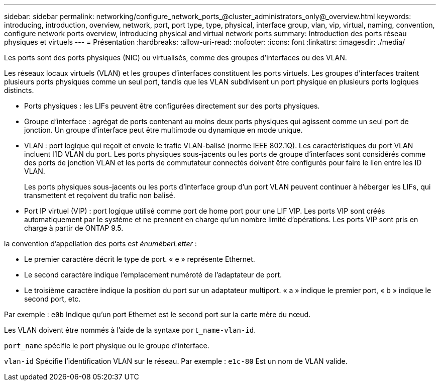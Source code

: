 ---
sidebar: sidebar 
permalink: networking/configure_network_ports_@cluster_administrators_only@_overview.html 
keywords: introducing, introduction, overview, network, port, port type, type, physical, interface group, vlan, vip, virtual, naming, convention, configure network ports overview, introducing physical and virtual network ports 
summary: Introduction des ports réseau physiques et virtuels 
---
= Présentation
:hardbreaks:
:allow-uri-read: 
:nofooter: 
:icons: font
:linkattrs: 
:imagesdir: ./media/


[role="lead"]
Les ports sont des ports physiques (NIC) ou virtualisés, comme des groupes d'interfaces ou des VLAN.

Les réseaux locaux virtuels (VLAN) et les groupes d'interfaces constituent les ports virtuels. Les groupes d'interfaces traitent plusieurs ports physiques comme un seul port, tandis que les VLAN subdivisent un port physique en plusieurs ports logiques distincts.

* Ports physiques : les LIFs peuvent être configurées directement sur des ports physiques.
* Groupe d'interface : agrégat de ports contenant au moins deux ports physiques qui agissent comme un seul port de jonction. Un groupe d'interface peut être multimode ou dynamique en mode unique.
* VLAN : port logique qui reçoit et envoie le trafic VLAN-balisé (norme IEEE 802.1Q). Les caractéristiques du port VLAN incluent l'ID VLAN du port. Les ports physiques sous-jacents ou les ports de groupe d'interfaces sont considérés comme des ports de jonction VLAN et les ports de commutateur connectés doivent être configurés pour faire le lien entre les ID VLAN.
+
Les ports physiques sous-jacents ou les ports d'interface group d'un port VLAN peuvent continuer à héberger les LIFs, qui transmettent et reçoivent du trafic non balisé.

* Port IP virtuel (VIP) : port logique utilisé comme port de home port pour une LIF VIP. Les ports VIP sont créés automatiquement par le système et ne prennent en charge qu'un nombre limité d'opérations. Les ports VIP sont pris en charge à partir de ONTAP 9.5.


la convention d'appellation des ports est _énuméberLetter_ :

* Le premier caractère décrit le type de port.
« e » représente Ethernet.
* Le second caractère indique l'emplacement numéroté de l'adaptateur de port.
* Le troisième caractère indique la position du port sur un adaptateur multiport.
« a » indique le premier port, « b » indique le second port, etc.


Par exemple : `e0b` Indique qu'un port Ethernet est le second port sur la carte mère du nœud.

Les VLAN doivent être nommés à l'aide de la syntaxe `port_name-vlan-id`.

`port_name` spécifie le port physique ou le groupe d'interface.

`vlan-id` Spécifie l'identification VLAN sur le réseau. Par exemple : `e1c-80` Est un nom de VLAN valide.
